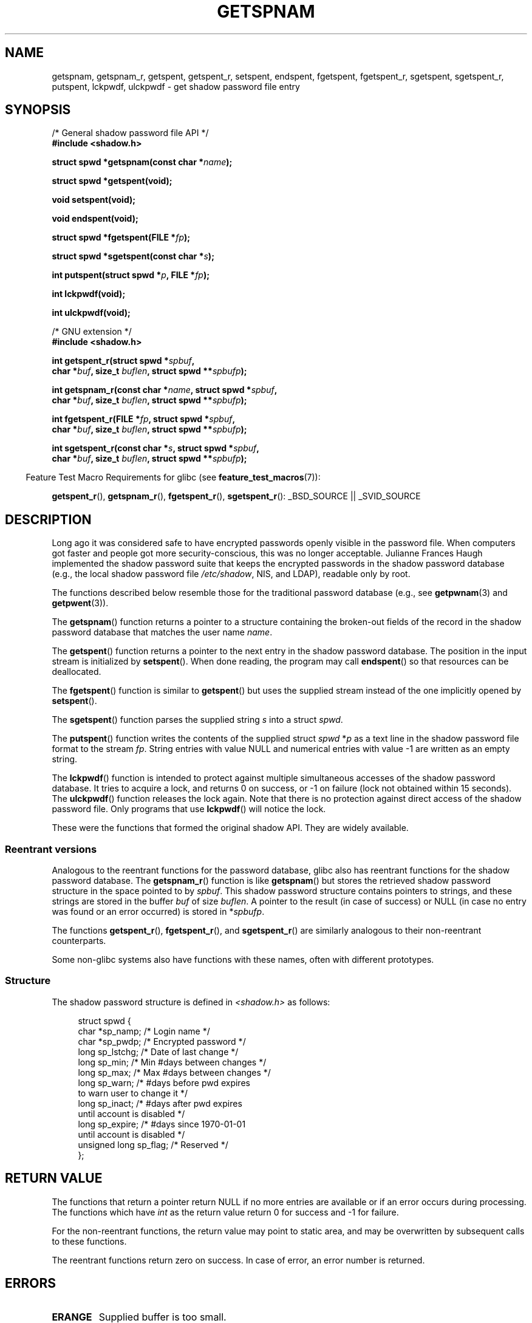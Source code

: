 .\" Copyright (c) 2003 Andries Brouwer (aeb@cwi.nl) and
.\" Walter Harms (walter.harms@informatik.uni-oldenburg.de)
.\"
.\" Distributed under GPL
.\"
.TH GETSPNAM 3  2007-07-26 "GNU" "Linux Programmer's Manual"
.SH NAME
getspnam, getspnam_r, getspent, getspent_r, setspent, endspent,
fgetspent, fgetspent_r, sgetspent, sgetspent_r, putspent,
lckpwdf, ulckpwdf \- get shadow password file entry
.SH SYNOPSIS
.nf
/* General shadow password file API */
.br
.B #include <shadow.h>
.sp
.BI "struct spwd *getspnam(const char *" name );
.sp
.B struct spwd *getspent(void);
.sp
.B void setspent(void);
.sp
.B void endspent(void);
.sp
.BI "struct spwd *fgetspent(FILE *" fp );
.sp
.BI "struct spwd *sgetspent(const char *" s );
.sp
.BI "int putspent(struct spwd *" p ", FILE *" fp );
.sp
.B int lckpwdf(void);
.sp
.B int ulckpwdf(void);
.sp
/* GNU extension */
.br
.B #include <shadow.h>
.sp
.BI "int getspent_r(struct spwd *" spbuf ,
.br
.BI "        char *" buf ", size_t " buflen ", struct spwd **" spbufp );
.sp
.BI "int getspnam_r(const char *" name ", struct spwd *" spbuf ,
.br
.BI "        char *" buf ", size_t " buflen ", struct spwd **" spbufp );
.sp
.BI "int fgetspent_r(FILE *" fp ", struct spwd *" spbuf ,
.br
.BI "        char *" buf ", size_t " buflen ", struct spwd **" spbufp );
.sp
.BI "int sgetspent_r(const char *" s ", struct spwd *" spbuf ,
.br
.BI "        char *" buf ", size_t " buflen ", struct spwd **" spbufp );
.fi
.sp
.in -4n
Feature Test Macro Requirements for glibc (see
.BR feature_test_macros (7)):
.in
.sp
.ad l
.BR getspent_r (),
.BR getspnam_r (),
.BR fgetspent_r (),
.BR sgetspent_r ():
_BSD_SOURCE || _SVID_SOURCE
.ad b
.SH DESCRIPTION
Long ago it was considered safe to have encrypted passwords openly
visible in the password file.
When computers got faster and people
got more security-conscious, this was no longer acceptable.
Julianne Frances Haugh implemented the shadow password suite
that keeps the encrypted passwords in
the shadow password database
(e.g., the local shadow password file
.IR /etc/shadow ,
NIS, and LDAP),
readable only by root.
.LP
The functions described below resemble those for
the traditional password database
(e.g., see
.BR getpwnam (3)
and
.BR getpwent (3)).
.\" FIXME I've commented out the following for the
.\" moment.  The relationship between PAM and nsswitch.conf needs
.\" to be clearly documented in one place, which is pointed to by
.\" the pages for the user, group, and shadow password functions.
.\" (Jul 2005, mtk)
.\"
.\" This shadow password setup has been superseded by PAM
.\" (pluggable authentication modules), and the file
.\" .I /etc/nsswitch.conf
.\" now describes the sources to be used.
.LP
The
.BR getspnam ()
function returns a pointer to a structure containing
the broken-out fields of the record in the shadow password database
that matches the user name
.IR name .
.LP
The
.BR getspent ()
function returns a pointer to the next entry in the shadow password
database.
The position in the input stream is initialized by
.BR setspent ().
When done reading, the program may call
.BR endspent ()
so that resources can be deallocated.
.\" some systems require a call of setspent() before the first getspent()
.\" glibc does not
.LP
The
.BR fgetspent ()
function is similar to
.BR getspent ()
but uses the supplied stream instead of the one implicitly opened by
.BR setspent ().
.LP
The
.BR sgetspent ()
function parses the supplied string
.I s
into a struct
.IR spwd .
.LP
The
.BR putspent ()
function writes the contents of the supplied struct
.I spwd
.RI * p
as a text line in the shadow password file format to the stream
.IR fp .
String entries with value NULL and numerical entries with value \-1
are written as an empty string.
.LP
The
.BR lckpwdf ()
function is intended to protect against multiple simultaneous accesses
of the shadow password database.
It tries to acquire a lock, and returns 0 on success,
or \-1 on failure (lock not obtained within 15 seconds).
The
.BR ulckpwdf ()
function releases the lock again.
Note that there is no protection against direct access of the shadow
password file.
Only programs that use
.BR lckpwdf ()
will notice the lock.
.LP
These were the functions that formed the original shadow API.
They are widely available.
.\" Also in libc5
.\" SUN doesn't have sgetspent()
.SS "Reentrant versions"
Analogous to the reentrant functions for the password database, glibc
also has reentrant functions for the shadow password database.
The
.BR getspnam_r ()
function is like
.BR getspnam ()
but stores the retrieved shadow password structure in the space pointed to by
.IR spbuf .
This shadow password structure contains pointers to strings, and these strings
are stored in the buffer
.I buf
of size
.IR buflen .
A pointer to the result (in case of success) or NULL (in case no entry
was found or an error occurred) is stored in
.RI * spbufp .
.LP
The functions
.BR getspent_r (),
.BR fgetspent_r (),
and
.BR sgetspent_r ()
are similarly analogous to their non-reentrant counterparts.
.LP
Some non-glibc systems also have functions with these names,
often with different prototypes.
.\" SUN doesn't have sgetspent_r()
.SS Structure
The shadow password structure is defined in \fI<shadow.h>\fP as follows:
.sp
.RS 4
.nf
struct spwd {
    char *sp_namp;         /* Login name */
    char *sp_pwdp;         /* Encrypted password */
    long  sp_lstchg;       /* Date of last change */
    long  sp_min;          /* Min #days between changes */
    long  sp_max;          /* Max #days between changes */
    long  sp_warn;         /* #days before pwd expires
                              to warn user to change it */
    long  sp_inact;        /* #days after pwd expires
                              until account is disabled */
    long  sp_expire;       /* #days since 1970-01-01
                              until account is disabled */
    unsigned long sp_flag; /* Reserved */
};
.fi
.RE
.SH "RETURN VALUE"
The functions that return a pointer return NULL if no more entries
are available or if an error occurs during processing.
The functions which have \fIint\fP as the return value return 0 for
success and \-1 for failure.
.LP
For the non-reentrant functions, the return value may point to static area,
and may be overwritten by subsequent calls to these functions.
.LP
The reentrant functions return zero on success.
In case of error, an error number is returned.
.SH ERRORS
.TP
.B ERANGE
Supplied buffer is too small.
.SH FILES
.TP
.I /etc/shadow
local shadow password database file
.TP
.I /etc/.pwd.lock
lock file
.LP
The include file
.I <paths.h>
defines the constant
.B _PATH_SHADOW
to the pathname of the shadow password file.
.SH "CONFORMING TO"
The shadow password database and its associated API are
not specified in POSIX.1-2001.
However, many other systems provide a similar API.
.SH "SEE ALSO"
.BR getgrnam (3),
.BR getpwnam (3),
.BR getpwnam_r (3),
.BR shadow (5)
